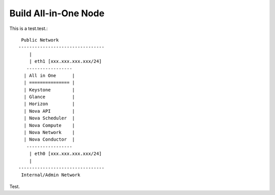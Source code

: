 .. Simple Deploy OpenStack Havana documentation master file, created by
   sphinx-quickstart on Wed Oct 16 15:15:10 2013.
   You can adapt this file completely to your liking, but it should at least
   contain the root `toctree` directive.

Build All-in-One Node
==========================================================

This is a test.test.::

    Public Network
   --------------------------------
       |                          
       | eth1 [xxx.xxx.xxx.xxx/24]
      -----------------           
     | All in One      |          
     | =============== |          
     | Keystone        |          
     | Glance          |          
     | Horizon         |          
     | Nova API        |          
     | Nova Scheduler  |          
     | Nova Compute    |          
     | Nova Network    |          
     | Nova Conductor  |          
      -----------------           
       | eth0 [xxx.xxx.xxx.xxx/24]
       |                          
   --------------------------------
    Internal/Admin Network

Test.
